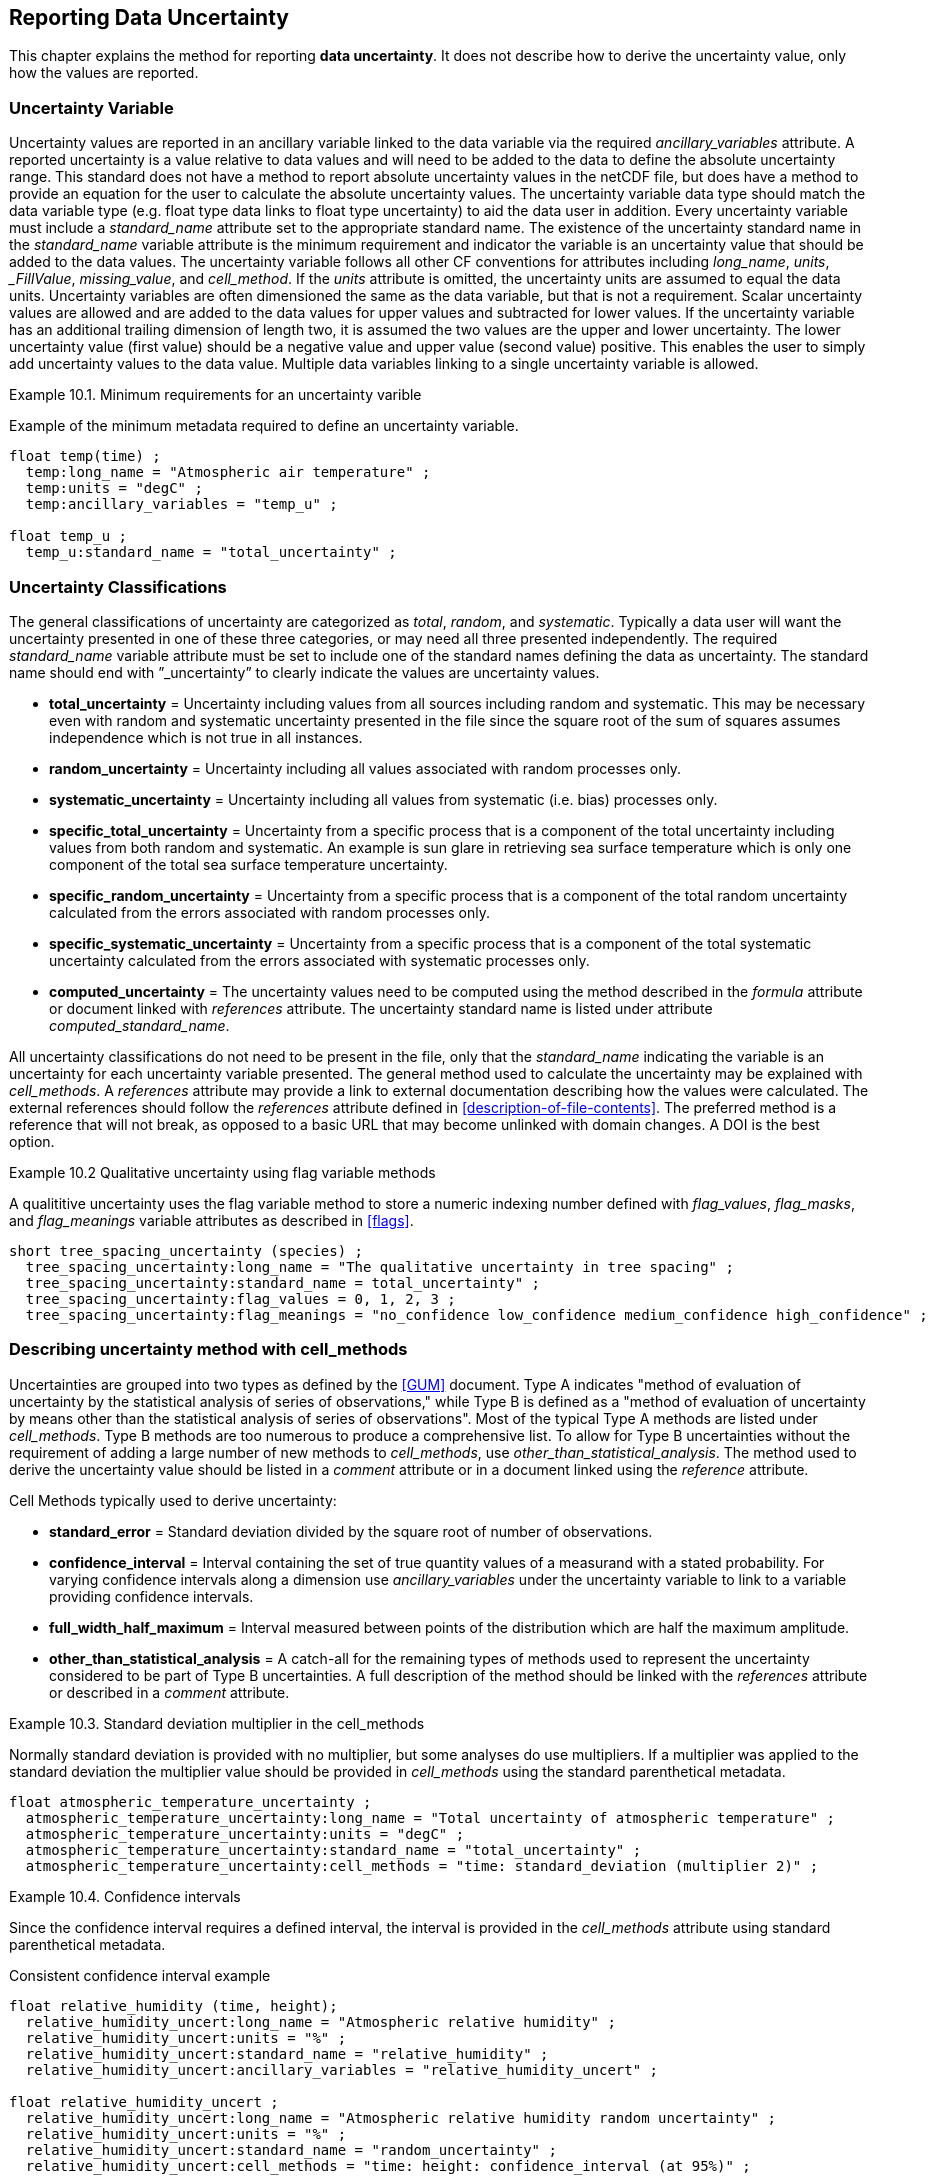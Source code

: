 
[[reporting-data-uncertainty, Reporting Data Uncertainty]]

== Reporting Data Uncertainty

This chapter explains the method for reporting **data uncertainty**. It does not describe how to derive the uncertainty value, only how the values are reported.

=== Uncertainty Variable

Uncertainty values are reported in an ancillary variable linked to the data variable via the required __ancillary_variables__ attribute. A reported uncertainty is a value relative to data values and will need to be added to the data to define the absolute uncertainty range. This standard does not have a method to report absolute uncertainty values in the netCDF file, but does have a method to provide an equation for the user to calculate the absolute uncertainty values. The uncertainty variable data type should match the data variable type (e.g. float type data links to float type uncertainty) to aid the data user in addition. Every uncertainty variable must include a __standard_name__ attribute set to the appropriate standard name. The existence of the uncertainty standard name in the __standard_name__ variable attribute is the minimum requirement and indicator the variable is an uncertainty value that should be added to the data values. The uncertainty variable follows all other CF conventions for attributes including __long_name__, __units__, ___FillValue__, __missing_value__, and __cell_method__. If the __units__ attribute is omitted, the uncertainty units are assumed to equal the data units. Uncertainty variables are often dimensioned the same as the data variable, but that is not a requirement. Scalar uncertainty values are allowed and are added to the data values for upper values and subtracted for lower values. If the uncertainty variable has an additional trailing dimension of length two, it is assumed the two values are the upper and lower uncertainty. The lower uncertainty value (first value) should be a negative value and upper value (second value) positive. This enables the user to simply add uncertainty values to the data value. Multiple data variables linking to a single uncertainty variable is allowed.

[[minimum-uncertainty-ex]]
[caption="Example 10.1. "]
.Minimum requirements for an uncertainty varible
====
Example of the minimum metadata required to define an uncertainty variable.
----
float temp(time) ;
  temp:long_name = "Atmospheric air temperature" ;
  temp:units = "degC" ;
  temp:ancillary_variables = "temp_u" ;

float temp_u ;
  temp_u:standard_name = "total_uncertainty" ;
----
====

[[uncertainty-classifications]]
=== Uncertainty Classifications

The general classifications of uncertainty are categorized as __total__, __random__, and __systematic__. Typically a data user will want the uncertainty presented in one of these three categories, or may need all three presented independently. The required __standard_name__ variable attribute must be set to include one of the standard names defining the data as uncertainty. The standard name should end with {rdquo}_uncertainty{rdquo} to clearly indicate the values are uncertainty values.

* **total_uncertainty** = Uncertainty including values from all sources including random and systematic. This may be necessary even with random and systematic uncertainty presented in the file since the square root of the sum of squares assumes independence which is not true in all instances.
* **random_uncertainty** = Uncertainty including all values associated with random processes only.
* **systematic_uncertainty** = Uncertainty including all values from systematic (i.e. bias) processes only.
* **specific_total_uncertainty** = Uncertainty from a specific process that is a component of the total uncertainty including values from both random and systematic. An example is sun glare in retrieving sea surface temperature which is only one component of the total sea surface temperature uncertainty.
* **specific_random_uncertainty** = Uncertainty from a specific process that is a component of the total random uncertainty calculated from the errors associated with random processes only.
* **specific_systematic_uncertainty** = Uncertainty from a specific process that is a component of the total systematic uncertainty calculated from the errors associated with systematic processes only.
* **computed_uncertainty** = The uncertainty values need to be computed using the method described in the __formula__ attribute or document linked with __references__ attribute. The uncertainty standard name is listed under attribute __computed_standard_name__.

All uncertainty classifications do not need to be present in the file, only that the __standard_name__ indicating the variable is an uncertainty for each uncertainty variable presented. The general method used to calculate the uncertainty may be explained with __cell_methods__. A __references__ attribute may provide a link to external documentation describing how the values were calculated. The external references should follow the __references__ attribute defined in <<description-of-file-contents>>. The preferred method is a reference that will not break, as opposed to a basic URL that may become unlinked with domain changes. A DOI is the best option.

[[qualitative-uncertainty-ex]]
[caption="Example 10.2 "]
.Qualitative uncertainty using flag variable methods
====
A qualititive uncertainty uses the flag variable method to store a numeric indexing number defined with __flag_values__, __flag_masks__, and __flag_meanings__ variable attributes as described in <<flags>>.
----
short tree_spacing_uncertainty (species) ;
  tree_spacing_uncertainty:long_name = "The qualitative uncertainty in tree spacing" ;
  tree_spacing_uncertainty:standard_name = total_uncertainty" ;
  tree_spacing_uncertainty:flag_values = 0, 1, 2, 3 ;
  tree_spacing_uncertainty:flag_meanings = "no_confidence low_confidence medium_confidence high_confidence" ;
----
====

[[describing-uncertainty-method-with-cell_methods]]
=== Describing uncertainty method with cell_methods

Uncertainties are grouped into two types as defined by the <<GUM>> document. Type A indicates "method of evaluation of uncertainty by the statistical analysis of series of observations," while Type B is defined as a "method of evaluation of uncertainty by means other than the statistical analysis of series of observations". Most of the typical Type A methods are listed under __cell_methods__. Type B methods are too numerous to produce a comprehensive list. To allow for Type B uncertainties without the requirement of adding a large number of new methods to __cell_methods__, use __other_than_statistical_analysis__. The method used to derive the uncertainty value should be listed in a __comment__ attribute or in a document linked using the __reference__ attribute.

Cell Methods typically used to derive uncertainty:

* **standard_error** = Standard deviation divided by the square root of number of observations.
* **confidence_interval** = Interval containing the set of true quantity values of a measurand with a stated probability. For varying confidence intervals along a dimension use __ancillary_variables__ under the uncertainty variable to link to a variable providing confidence intervals.
* **full_width_half_maximum** = Interval measured between points of the distribution which are half the maximum amplitude.
* **other_than_statistical_analysis** = A catch-all for the remaining types of methods used to represent the uncertainty considered to be part of Type B uncertainties. A full description of the method should be linked with the __references__ attribute or described in a __comment__ attribute.

[[cell_methods-standard-deviation-uncertainty-ex]]
[caption="Example 10.3. "]
.Standard deviation multiplier in the cell_methods
====
Normally standard deviation is provided with no multiplier, but some analyses do use multipliers. If a multiplier was applied to the standard deviation the multiplier value should be provided in __cell_methods__ using the standard parenthetical metadata.
----
float atmospheric_temperature_uncertainty ;
  atmospheric_temperature_uncertainty:long_name = "Total uncertainty of atmospheric temperature" ;
  atmospheric_temperature_uncertainty:units = "degC" ;
  atmospheric_temperature_uncertainty:standard_name = "total_uncertainty" ;
  atmospheric_temperature_uncertainty:cell_methods = "time: standard_deviation (multiplier 2)" ;
----
====
[[confidence-interval-uncertainty-ex]]
[caption="Example 10.4. "]
.Confidence intervals
====
Since the confidence interval requires a defined interval, the interval is provided in the __cell_methods__ attribute using standard parenthetical metadata.

.Consistent confidence interval example
----
float relative_humidity (time, height);
  relative_humidity_uncert:long_name = "Atmospheric relative humidity" ;
  relative_humidity_uncert:units = "%" ;
  relative_humidity_uncert:standard_name = "relative_humidity" ;
  relative_humidity_uncert:ancillary_variables = "relative_humidity_uncert" ;

float relative_humidity_uncert ;
  relative_humidity_uncert:long_name = "Atmospheric relative humidity random uncertainty" ;
  relative_humidity_uncert:units = "%" ;
  relative_humidity_uncert:standard_name = "random_uncertainty" ;
  relative_humidity_uncert:cell_methods = "time: height: confidence_interval (at 95%)" ;
----

For varying confidence interval the interval is provided in a separate variable linked to the uncertainty with __ancillary_variables__ attribute.

.Varying confidence interval example
----
float atmos_temp (time) ;
  atmos_temp:long_name = "Surface atmospheric temperature" ;
  atmos_temp:units = "degC" ;
  atmos_temp:standard_name = "air_temperature" ;
  atmos_temp:ancillary_variables = "atmos_temp_uncert" ;

float atmos_temp_uncert (time) ;
  atmos_temp_uncert:long_name = "Surface atmospheric temperature random uncertainty" ;
  atmos_temp_uncert:units = "degC" ;
  atmos_temp_uncert:standard_name = "random_uncertainty" ;
  atmos_temp_uncert:cell_methods = "time: confidence_interval" ;
  atmos_temp_uncert:ancillary_variables = "confidence_interval" ;

float confidence_interval (time) ;
  confidence_interval:long_name = "Confidence interval for each time step of uncertainty" ;
  confidence_interval:units = "%" ;
----
====

[[non-symmetrical-uncertainty-ex]]
[caption="Example 10.5. "]
.Non-symmetrical uncertainties
====
Non-symmetrical uncertainties are indicated with the additional dimension of length two. The additional dimension follows the same format as the cell boundaries dimension (<<cell-boundaries>>) where the first value is the lower uncertainty value and second is upper value. This requires the first uncertainty value(s) to be a negative value to correctly add and produce a lower value.
----
dimensions:
  time: unlimited;
  asym: 2;

variables:
  float precipitation (time) ;
    precipitation:long_name = "Precipitation amount" ;
    precipitation:units = "mm" ;
    precipitation:standard_name = "precipitation_amount" ;
    precipitation:ancillary_variables = "precipitation_uncertainty_sys precipitation_uncertainty_ran" ;
  float precipitation_uncertainty_sys (asym): // Note this is treated like a scalar across all values in time
    precipitation_uncertainty_sys:long_name = "Systematic uncertainty of precipitation amount" ;
    precipitation_uncertainty_sys:standard_name = "systematic_uncertainty" ;
  float precipitation_uncertainty_ran (time, asym) ;
    precipitation_uncertainty_ran:long_name = "Uncertainty of precipitation amount" ;
    precipitation_uncertainty_ran:standard_name = "random_uncertainty" ;

data:
  precipitation = [0, 0, 1.2, 2.3, 0, …] 
  precipitation_uncertainty_sys = [-0.04, 0.1]
  precipitation_uncertainty_ran = [-0.01, -0.01, -0.241, -0.145, -0.01, …
                                    0.02, 0.02, 0.21, 0.27, 0.02, …]
----
====

[[computed-uncertainty, Section 10.4, "Computed uncertainty"]]
=== Computed uncertainty

In some cases the absolute uncertainty values are more easily computed from a data value than added to the file as a variable. The derivation of values follows the <<parametric-vertical-coordinate>> methodology of providing a formula for the user to compute the values. Contrary to the __Parametric Vertical Coordinate__ method, the equation is not part of the CF-conventions document, rather is listed in the __formula__ attribute under the uncertainty variable or listed in an external document linked by __references__ attribute.

The computation requirement is indicated by the __standard_name__ set to **__computed_uncertainty__**. The uncertainty type is indicated by the additional required attribute **__computed_standard_name__** set to the correct uncertainty standard name. There is currently no automated method of reading the __formula__ attribute. More complicated uncertainty formula are described in a linked document provided through the __references__ attribute. The __formula_terms__ attribute is used to associate terms in the __formula__ definitions or __references__ document with variables in a netCDF file.

[[computed-uncertainty-ex]]
[caption="Example 10.6. "]
.Computed uncertainty
====
For computed uncertainty values, the linked uncertainty variable __standard_name__ attribute is set to __computed_uncertainty__. The equation used to compute uncertainty values is listed in attribute __formula__ with formula term variables listed in the __formula_terms__ attribute. If a single formula is listed the computed values are assumed to be symmetrical and should be added for upper and subtracted for lower uncertainty values. If more than one formula is listed, the __formula__ attribute indicate which value is upper and lower uncertainty. For formula description outside of the netCDF file, the formula attribute is omitted in favor of a __references__ attribute. Since the values are computed the scalar value written to the file should be a missing value indicator with appropriate __missing_value__ or ___FillValue__ defined.
----
float atmospheric_temperature(time) ;
  atmospheric_temperature:long_name = "Atmospheric temperature" ;
  atmospheric_temperature:units = "degC" ;
  atmospheric_temperature:ancillary_variables = "atmospheric_temperature_uncertainty_ran atmospheric_temperature_uncertainty_bias atmospheric_temperature_uncertainty_total" ;

float instrument_temperature(time) ;
  atmospheric_temperature:long_name = "Instrument temperature" ;
  atmospheric_temperature:units = "degC" ;

float atmospheric_temperature_uncertainty_ran ;
  atmospheric_temperature_uncertainty_ran:long_name = "Atmospheric temperature random uncertainty" ;
  atmospheric_temperature_uncertainty_ran:standard_name = "computed_uncertainty" ;
  atmospheric_temperature_uncertainty_ran:computed_standard_name = "random_uncertainty" ;
  atmospheric_temperature_uncertainty_ran:formula = "U(k) = A(k) + (A(k) * 0.002 + T(k) * 0.001)" ;
  atmospheric_temperature_uncertainty_ran:formula_terms = "A: atmospheric_temperature T: instrument_temperature" ;
  atmospheric_temperature_uncertainty_ran:_FillValue = -999 ;

float atmospheric_temperature_uncertainty_bias ;
  atmospheric_temperature_uncertainty_bias:long_name = "Atmospheric temperature bias uncertainty" ;
  atmospheric_temperature_uncertainty_bias:comment = "The systematic uncertainty is the difference between the mean of values calculated from a standard calculated value." ;
  atmospheric_temperature_uncertainty_bias:standard_name = "computed_uncertainty" ;
  atmospheric_temperature_uncertainty_bias:computed_standard_name = "systematic_uncertainty" ;
  atmospheric_temperature_uncertainty_bias:formula = "
    U_upper = atmospheric_temperature + 0.01
    U_lower = atmospheric_temperature - 0.005" ;
  atmospheric_temperature_uncertainty_bias:_FillValue = -999 ;

float atmospheric_temperature_uncertainty_total ;
  atmospheric_temperature_uncertainty_total:long_name = "Atmospheric temperature total uncertainty" ;
  atmospheric_temperature_uncertainty_total:standard_name = "computed_uncertainty" ;
  atmospheric_temperature_uncertainty_total:computed_standard_name = "total_uncertainty" ;
  atmospheric_temperature_uncertainty_total:references = "doi:10.1088/0026-1394/47/3/003" ;
  atmospheric_temperature_uncertainty_total:formula_terms = "A: atmospheric_temperature T: instrument_temperature" ;
  atmospheric_temperature_uncertainty_total:_FillValue = -999 ;
----
====

[[external-file-uncertainty, Section 10.5, "External file uncertainty"]]
=== External file uncertainty 

Uncertainty values are often derived from data after collection and processing. This could result in asynchronous data and uncertainty files. For these data files the uncertainty may be provided in a separate netCDF file using the __external_variables__ method (<<external-variables>>). In additon, as more data are collected the uncertainty value may evolve over time. For these scalar uncertainties, the uncertainty values can be set to an applicable range by assuming the value applies until a new uncertainty value is provided. To determining if the scalar uncertainty value applies to a range of values, compare the length of the data variable size to the size of the uncertainty variable dimention. If the uncertainty dimension length is greater than one and less than the data dimension length the uncertainty is assumed to be a scalar value that applies to the appropriate range.

[[external-file-uncertainty-ex]]
[caption="Example 10.6. "]
.External file uncertainty applying to time blocks
====
For a scalar uncertainty applying to a specific time range, the scalar value can be assumed to apply to all time step values until a new time step value matching or greater to the time is available.
----
Data File:
  dimensions:
    time = UNLIMITED ; // (120,000 currently) 

  variables:
    float wave_height (time) ;
      wave_height:long_name = "Wave height" ;
      wave_height:units = "m" ;
      wave_height:ancillary_variables = "wave_height_uncertainty" ;

  global attributes:
    external_variables = "wave_height_uncertainty" ;

  data:
    time = "2019-09-11 19:35", "2019-09-11 19:45", "2019-09-11 19:55", …
    wave_height = 1.1, 1.24, 0.9, ...

Uncertainty File:
  dimensions:
    time = UNLIMITED ; // (2 currently)

  variables:
    float wave_height_uncertainty (time) ;
      wave_height_uncertainty:long_name = "Uncertainty in wave height" ;
      wave_height_uncertainty:units = "m" ;
      wave_height_uncertainty:standard_name = "total_uncertainty" ;
      wave_height_uncertainty:cell_methods = "time: standard_error" ;

  data:
    time = "2019-09-11 19:45:30", "2020-03-01 01:00:00",
    wave_height_uncertainty = 0.01, 0.008
  
----
====
